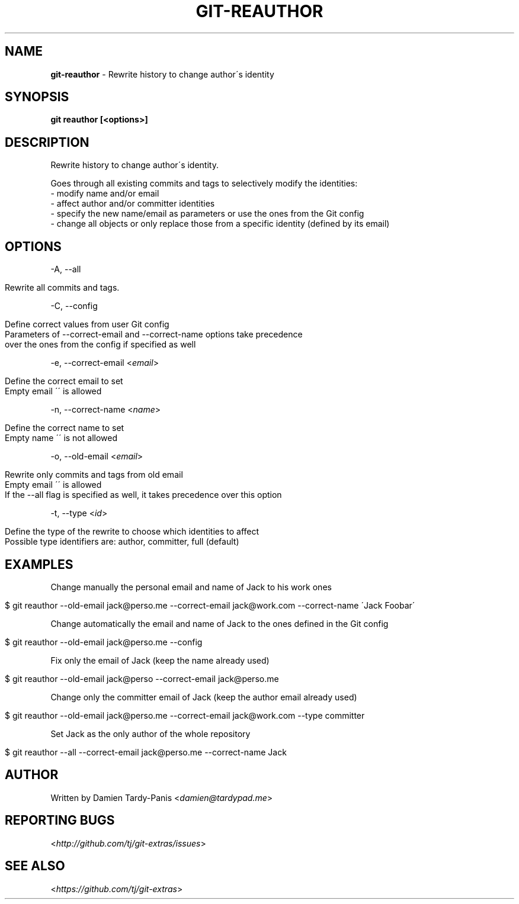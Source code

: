 .\" generated with Ronn/v0.7.3
.\" http://github.com/rtomayko/ronn/tree/0.7.3
.
.TH "GIT\-REAUTHOR" "1" "July 2016" "" ""
.
.SH "NAME"
\fBgit\-reauthor\fR \- Rewrite history to change author\'s identity
.
.SH "SYNOPSIS"
\fBgit reauthor [<options>]\fR
.
.SH "DESCRIPTION"
Rewrite history to change author\'s identity\.
.
.P
Goes through all existing commits and tags to selectively modify the identities:
.
.br
\- modify name and/or email
.
.br
\- affect author and/or committer identities
.
.br
\- specify the new name/email as parameters or use the ones from the Git config
.
.br
\- change all objects or only replace those from a specific identity (defined by its email)
.
.SH "OPTIONS"
\-A, \-\-all
.
.IP "" 4
.
.nf

Rewrite all commits and tags\.
.
.fi
.
.IP "" 0
.
.P
\-C, \-\-config
.
.IP "" 4
.
.nf

Define correct values from user Git config
Parameters of \-\-correct\-email and \-\-correct\-name options take precedence
over the ones from the config if specified as well
.
.fi
.
.IP "" 0
.
.P
\-e, \-\-correct\-email <\fIemail\fR>
.
.IP "" 4
.
.nf

Define the correct email to set
Empty email \'\' is allowed
.
.fi
.
.IP "" 0
.
.P
\-n, \-\-correct\-name <\fIname\fR>
.
.IP "" 4
.
.nf

Define the correct name to set
Empty name \'\' is not allowed
.
.fi
.
.IP "" 0
.
.P
\-o, \-\-old\-email <\fIemail\fR>
.
.IP "" 4
.
.nf

Rewrite only commits and tags from old email
Empty email \'\' is allowed
If the \-\-all flag is specified as well, it takes precedence over this option
.
.fi
.
.IP "" 0
.
.P
\-t, \-\-type <\fIid\fR>
.
.IP "" 4
.
.nf

Define the type of the rewrite to choose which identities to affect
Possible type identifiers are: author, committer, full (default)
.
.fi
.
.IP "" 0
.
.SH "EXAMPLES"
Change manually the personal email and name of Jack to his work ones
.
.IP "" 4
.
.nf

$ git reauthor \-\-old\-email jack@perso\.me \-\-correct\-email jack@work\.com \-\-correct\-name \'Jack Foobar\'
.
.fi
.
.IP "" 0
.
.P
Change automatically the email and name of Jack to the ones defined in the Git config
.
.IP "" 4
.
.nf

$ git reauthor \-\-old\-email jack@perso\.me \-\-config
.
.fi
.
.IP "" 0
.
.P
Fix only the email of Jack (keep the name already used)
.
.IP "" 4
.
.nf

$ git reauthor \-\-old\-email jack@perso \-\-correct\-email jack@perso\.me
.
.fi
.
.IP "" 0
.
.P
Change only the committer email of Jack (keep the author email already used)
.
.IP "" 4
.
.nf

$ git reauthor \-\-old\-email jack@perso\.me \-\-correct\-email jack@work\.com \-\-type committer
.
.fi
.
.IP "" 0
.
.P
Set Jack as the only author of the whole repository
.
.IP "" 4
.
.nf

$ git reauthor \-\-all \-\-correct\-email jack@perso\.me \-\-correct\-name Jack
.
.fi
.
.IP "" 0
.
.SH "AUTHOR"
Written by Damien Tardy\-Panis <\fIdamien@tardypad\.me\fR>
.
.SH "REPORTING BUGS"
<\fIhttp://github\.com/tj/git\-extras/issues\fR>
.
.SH "SEE ALSO"
<\fIhttps://github\.com/tj/git\-extras\fR>
